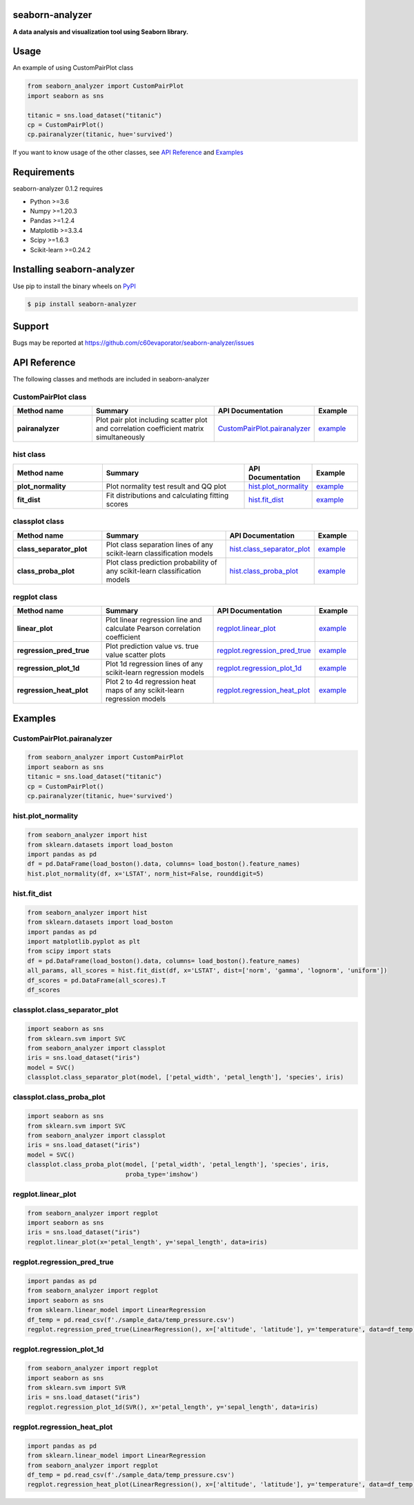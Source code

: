 ================
seaborn-analyzer
================

|python| |pypi| |license|

.. |python| image:: https://img.shields.io/pypi/pyversions/seaborn-analyzer
   :target: https://www.python.org/

.. |pypi| image:: https://img.shields.io/pypi/v/seaborn-analyzer?color=blue
   :target: https://pypi.org/project/seaborn-analyzer/

.. |license| image:: https://img.shields.io/pypi/l/seaborn-analyzer?color=blue
   :target: https://github.com/c60evaporator/seaborn-analyzer/blob/master/LICENSE
   
**A data analysis and visualization tool using Seaborn library.**

.. image:: https://user-images.githubusercontent.com/59557625/126887193-ceba9bdd-3653-4d58-a916-21dcfe9c38a0.png

=====
Usage
=====
An example of using CustomPairPlot class

.. code-block:: python

    from seaborn_analyzer import CustomPairPlot
    import seaborn as sns
 
    titanic = sns.load_dataset("titanic")
    cp = CustomPairPlot()
    cp.pairanalyzer(titanic, hue='survived')
   
If you want to know usage of the other classes, see `API Reference
<https://github.com/c60evaporator/seaborn-analyzer/blob/master/README.rst#api-reference>`__ and `Examples
<https://github.com/c60evaporator/seaborn-analyzer/blob/master/README.rst#examples>`__

============
Requirements
============
seaborn-analyzer 0.1.2 requires

* Python >=3.6
* Numpy >=1.20.3
* Pandas >=1.2.4
* Matplotlib >=3.3.4
* Scipy >=1.6.3
* Scikit-learn >=0.24.2

===========================
Installing seaborn-analyzer
===========================
Use pip to install the binary wheels on `PyPI <https://pypi.org/project/seaborn-analyzer/>`__

.. code-block:: console

    $ pip install seaborn-analyzer

=======
Support
=======
Bugs may be reported at https://github.com/c60evaporator/seaborn-analyzer/issues

=============
API Reference
=============
The following classes and methods are included in seaborn-analyzer

CustomPairPlot class
====================

.. csv-table::
    :header: "Method name", "Summary", "API Documentation", "Example"
    :widths: 30, 50, 15, 15

    "**pairanalyzer**", Plot pair plot including scatter plot and correlation coefficient matrix simultaneously, `CustomPairPlot.pairanalyzer <https://pypi.org/project/seaborn-analyzer/>`__, `example <https://github.com/c60evaporator/seaborn-analyzer/blob/master/README.rst#custompairplotpairanalyzer>`__


hist class
==========

.. csv-table::
    :header: "Method name", "Summary", "API Documentation", "Example"
    :widths: 30, 50, 15, 15

    "**plot_normality**", Plot normality test result and QQ plot, `hist.plot_normality <https://pypi.org/project/seaborn-analyzer/>`__, `example <https://github.com/c60evaporator/seaborn-analyzer/blob/master/README.rst#histplot_normality>`__
    "**fit_dist**", Fit distributions and calculating fitting scores, `hist.fit_dist <https://pypi.org/project/seaborn-analyzer/>`__, `example <https://github.com/c60evaporator/seaborn-analyzer/blob/master/README.rst#histfit_dist>`__


classplot class
===============

.. csv-table::
    :header: "Method name", "Summary", "API Documentation", "Example"
    :widths: 30, 50, 15, 15

    "**class_separator_plot**", Plot class separation lines of any scikit-learn classification models, `hist.class_separator_plot <https://pypi.org/project/seaborn-analyzer/>`__, `example <https://github.com/c60evaporator/seaborn-analyzer/blob/master/README.rst#classplotclass_separator_plot>`__
    "**class_proba_plot**", Plot class prediction probability of any scikit-learn classification models, `hist.class_proba_plot <https://pypi.org/project/seaborn-analyzer/>`__, `example <https://github.com/c60evaporator/seaborn-analyzer/blob/master/README.rst#classplotclass_proba_plot>`__


regplot class
=============

.. csv-table::
    :header: "Method name", "Summary", "API Documentation", "Example"
    :widths: 30, 50, 15, 15

    "**linear_plot**", Plot linear regression line and calculate Pearson correlation coefficient, `regplot.linear_plot <https://pypi.org/project/seaborn-analyzer/>`__, `example <https://github.com/c60evaporator/seaborn-analyzer/blob/master/README.rst#regplotlinear_plot>`__
    "**regression_pred_true**", Plot prediction value vs. true value scatter plots, `regplot.regression_pred_true <https://pypi.org/project/seaborn-analyzer/>`__, `example <https://github.com/c60evaporator/seaborn-analyzer/blob/master/README.rst#regplotregression_pred_true>`__
    "**regression_plot_1d**", Plot 1d regression lines of any scikit-learn regression models, `regplot.regression_plot_1d <https://pypi.org/project/seaborn-analyzer/>`__, `example <https://github.com/c60evaporator/seaborn-analyzer/blob/master/README.rst#regplotregression_plot_1d>`__
    "**regression_heat_plot**", Plot 2 to 4d regression heat maps of any scikit-learn regression models, `regplot.regression_heat_plot <https://pypi.org/project/seaborn-analyzer/>`__, `example <https://github.com/c60evaporator/seaborn-analyzer/blob/master/README.rst#regplotregression_heat_plot>`__


========
Examples
========

CustomPairPlot.pairanalyzer
===========================
.. code-block:: python

    from seaborn_analyzer import CustomPairPlot
    import seaborn as sns
    titanic = sns.load_dataset("titanic")
    cp = CustomPairPlot()
    cp.pairanalyzer(titanic, hue='survived')
.. image:: https://user-images.githubusercontent.com/59557625/115889860-4e8bde80-a48f-11eb-826a-cd3c79556a42.png

hist.plot_normality
===================
.. code-block:: python

    from seaborn_analyzer import hist
    from sklearn.datasets import load_boston
    import pandas as pd
    df = pd.DataFrame(load_boston().data, columns= load_boston().feature_names)
    hist.plot_normality(df, x='LSTAT', norm_hist=False, rounddigit=5)
.. image:: https://user-images.githubusercontent.com/59557625/117275256-cfd46f80-ae98-11eb-9da7-6f6e133846fa.png

hist.fit_dist
=============
.. code-block:: python

    from seaborn_analyzer import hist
    from sklearn.datasets import load_boston
    import pandas as pd
    import matplotlib.pyplot as plt
    from scipy import stats
    df = pd.DataFrame(load_boston().data, columns= load_boston().feature_names)
    all_params, all_scores = hist.fit_dist(df, x='LSTAT', dist=['norm', 'gamma', 'lognorm', 'uniform'])
    df_scores = pd.DataFrame(all_scores).T
    df_scores
.. image:: https://user-images.githubusercontent.com/59557625/115890066-81ce6d80-a48f-11eb-8390-f985d9e2b8b1.png
.. image:: https://user-images.githubusercontent.com/59557625/115890108-8d219900-a48f-11eb-9896-38f7dedbb6e4.png

classplot.class_separator_plot
==============================
.. code-block:: python

    import seaborn as sns
    from sklearn.svm import SVC
    from seaborn_analyzer import classplot
    iris = sns.load_dataset("iris")
    model = SVC()
    classplot.class_separator_plot(model, ['petal_width', 'petal_length'], 'species', iris)
.. image:: https://user-images.githubusercontent.com/59557625/117274234-d7474900-ae97-11eb-9de2-c8a74dc179a5.png

classplot.class_proba_plot
==========================
.. code-block:: python

    import seaborn as sns
    from sklearn.svm import SVC
    from seaborn_analyzer import classplot
    iris = sns.load_dataset("iris")
    model = SVC()
    classplot.class_proba_plot(model, ['petal_width', 'petal_length'], 'species', iris,
                               proba_type='imshow')
.. image:: https://user-images.githubusercontent.com/59557625/117276085-a1a35f80-ae99-11eb-8368-cdd1cfa78346.png

regplot.linear_plot
===================
.. code-block:: python

    from seaborn_analyzer import regplot
    import seaborn as sns
    iris = sns.load_dataset("iris")
    regplot.linear_plot(x='petal_length', y='sepal_length', data=iris)
.. image:: https://user-images.githubusercontent.com/59557625/117276994-65243380-ae9a-11eb-8ec8-fa1fb5d60a55.png

regplot.regression_pred_true
============================
.. code-block:: python

    import pandas as pd
    from seaborn_analyzer import regplot
    import seaborn as sns
    from sklearn.linear_model import LinearRegression
    df_temp = pd.read_csv(f'./sample_data/temp_pressure.csv')
    regplot.regression_pred_true(LinearRegression(), x=['altitude', 'latitude'], y='temperature', data=df_temp)
.. image:: https://user-images.githubusercontent.com/59557625/117277036-6fdec880-ae9a-11eb-887a-5f8b2a93b0f9.png

regplot.regression_plot_1d
==========================
.. code-block:: python

    from seaborn_analyzer import regplot
    import seaborn as sns
    from sklearn.svm import SVR
    iris = sns.load_dataset("iris")
    regplot.regression_plot_1d(SVR(), x='petal_length', y='sepal_length', data=iris)
.. image:: https://user-images.githubusercontent.com/59557625/117277075-78cf9a00-ae9a-11eb-835c-01f635754f7b.png

regplot.regression_heat_plot
============================
.. code-block:: python

    import pandas as pd
    from sklearn.linear_model import LinearRegression
    from seaborn_analyzer import regplot
    df_temp = pd.read_csv(f'./sample_data/temp_pressure.csv')
    regplot.regression_heat_plot(LinearRegression(), x=['altitude', 'latitude'], y='temperature', data=df_temp)
.. image:: https://user-images.githubusercontent.com/59557625/115955837-1b4f5b00-a534-11eb-91b0-b913019d26ff.png
